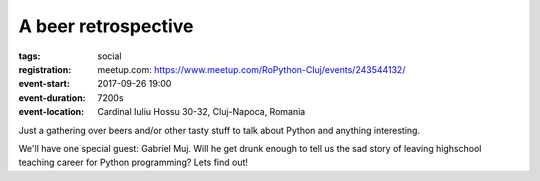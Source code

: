A beer retrospective
###############################################################

:tags: social
:registration:
    meetup.com: https://www.meetup.com/RoPython-Cluj/events/243544132/
:event-start: 2017-09-26 19:00
:event-duration: 7200s
:event-location: Cardinal Iuliu Hossu 30-32, Cluj-Napoca, Romania


Just a gathering over beers and/or other tasty stuff to talk about
Python and anything interesting.

We'll have one special guest: Gabriel Muj. Will he get drunk enough to
tell us the sad story of leaving highschool teaching career for Python
programming? Lets find out!


